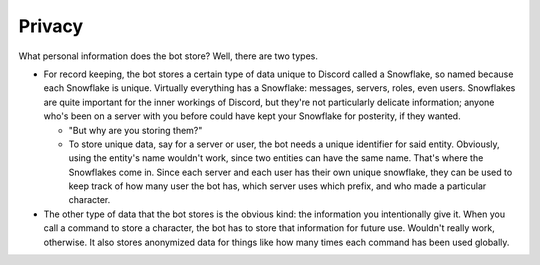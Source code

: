 .. RPDiscordRewrite documentation master file, created by
   sphinx-quickstart on Mon May 28 13:33:53 2018.
   You can adapt this file completely to your liking, but it should at least
   contain the root `toctree` directive.

.. _privacy:

Privacy
--------------------------------------------

What personal information does the bot store? Well, there are two types.

* For record keeping, the bot stores a certain type of data unique to Discord called a Snowflake, so named because each Snowflake is unique. Virtually everything has a Snowflake: messages, servers, roles, even users. Snowflakes are quite important for the inner workings of Discord, but they're not particularly delicate information; anyone who's been on a server with you before could have kept your Snowflake for posterity, if they wanted.

  * "But why are you storing them?"
  * To store unique data, say for a server or user, the bot needs a unique identifier for said entity. Obviously, using the entity's name wouldn't work, since two entities can have the same name. That's where the Snowflakes come in. Since each server and each user has their own unique snowflake, they can be used to keep track of how many user the bot has, which server uses which prefix, and who made a particular character.

* The other type of data that the bot stores is the obvious kind: the information you intentionally give it. When you call a command to store a character, the bot has to store that information for future use. Wouldn't really work, otherwise. It also stores anonymized data for things like how many times each command has been used globally.

